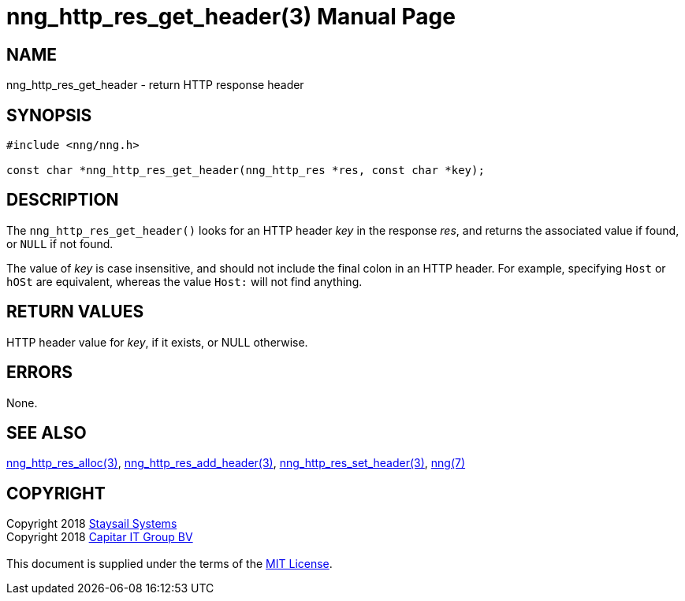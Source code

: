 = nng_http_res_get_header(3)
:doctype: manpage
:manmanual: nng
:mansource: nng
:manvolnum: 3
:copyright: Copyright 2018 mailto:info@staysail.tech[Staysail Systems, Inc.] + \
            Copyright 2018 mailto:info@capitar.com[Capitar IT Group BV] + \
            {blank} + \
            This document is supplied under the terms of the \
            https://opensource.org/licenses/MIT[MIT License].

== NAME

nng_http_res_get_header - return HTTP response header

== SYNOPSIS

[source, c]
-----------
#include <nng/nng.h>

const char *nng_http_res_get_header(nng_http_res *res, const char *key);
-----------

== DESCRIPTION

The `nng_http_res_get_header()` looks for an HTTP header _key_ in
the response _res_, and returns the associated value if found,
or `NULL` if not found.

The value of _key_ is case insensitive, and should not include the final
colon in an HTTP header.  For example, specifying `Host` or `hOSt` are
equivalent, whereas the value `Host:` will not find anything.


== RETURN VALUES

HTTP header value for _key_, if it exists, or NULL otherwise.

== ERRORS

None.

== SEE ALSO

<<nng_http_res_alloc#,nng_http_res_alloc(3)>>,
<<nng_http_res_add_header#,nng_http_res_add_header(3)>>,
<<nng_http_res_set_header#,nng_http_res_set_header(3)>>,
<<nng#,nng(7)>>


== COPYRIGHT

{copyright}
